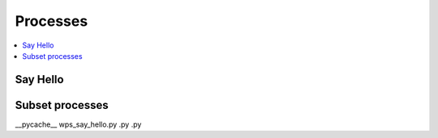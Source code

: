 .. _processes:

Processes
=========

.. contents::
    :local:
    :depth: 1

Say Hello
---------

.. autoprocess:: flyingpigeon.processes.wps_say_hello.SayHello
   :docstring:
   :skiplines: 1

Subset processes
----------------

.. autoprocess:: flyingpigeon.processes.wps_pointinspection.PointinspectionProcess
   :docstring:
   :skiplines: 1

.. autoprocess:: flyingpigeon.processes.wps_subset.SubsetProcess
   :docstring:
   :skiplines: 1

.. autoprocess:: flyingpigeon.processes.wps_subset_continents.SubsetcontinentProcess
   :docstring:
   :skiplines: 1

.. autoprocess:: flyingpigeon.processes.wps_subset_countries.SubsetcountryProcess
   :docstring:
   :skiplines: 1


.. autoprocess:: flyingpigeon.processes.wps_subset_bbox.SubsetBboxProcess
   :docstring:
   :skiplines: 1






   .py  .py        .py
__pycache__  wps_say_hello.py        .py  .py
